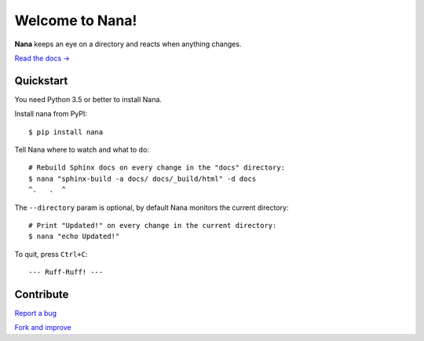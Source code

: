 .. highlight:: bash

****************
Welcome to Nana!
****************

.. image:: https://img.shields.io/pypi/v/nana.svg?style=flat-square
    :alt: Latest Version

.. image:: https://img.shields.io/pypi/dm/nana.svg?style=flat-square
    :alt: Downloads

.. image:: https://img.shields.io/pypi/l/nana.svg?style=flat-square
    :alt: License

**Nana** keeps an eye on a directory and reacts when anything changes.

`Read the docs → <http://nana.rtfd.org>`__

Quickstart
==========

You need Python 3.5 or better to install Nana.

Install nana from PyPI::

    $ pip install nana

Tell Nana where to watch and what to do::

    # Rebuild Sphinx docs on every change in the "docs" directory:
    $ nana "sphinx-build -a docs/ docs/_build/html" -d docs
    ^.   .  ^

The ``--directory`` param is optional, by default Nana monitors the current directory::

    # Print "Updated!" on every change in the current directory:
    $ nana "echo Updated!"

To quit, press ``Ctrl+C``::

    --- Ruff-Ruff! ---


Contribute
==========

`Report a bug <https://bitbucket.org/moigagoo/nana/issues/new>`__

`Fork and improve <https://bitbucket.org/moigagoo/nana/fork>`__
